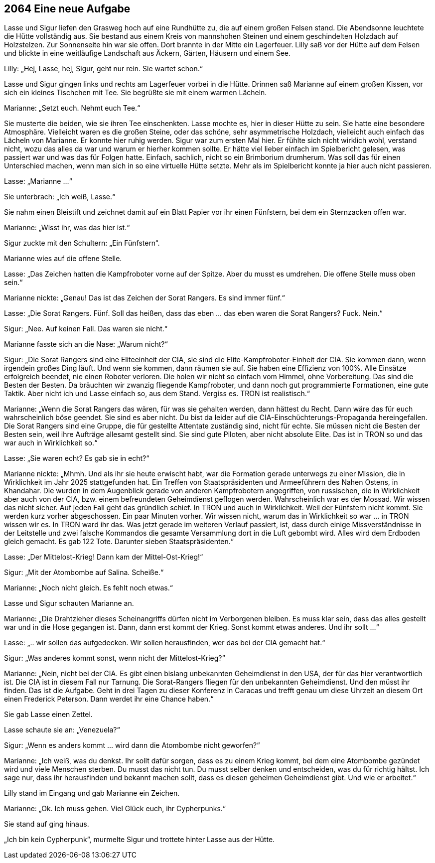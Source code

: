 == [big-number]#2064# Eine neue Aufgabe

[text-caps]#Lasse und Sigur# liefen den Grasweg hoch auf eine Rundhütte zu, die auf einem großen Felsen stand. Die Abendsonne leuchtete die Hütte vollständig aus. Sie bestand aus einem Kreis von mannshohen Steinen und einem geschindelten Holzdach auf Holzstelzen. Zur Sonnenseite hin war sie offen. Dort brannte in der Mitte ein Lagerfeuer. Lilly saß vor der Hütte auf dem Felsen und blickte in eine weitläufige Landschaft aus Äckern, Gärten, Häusern und einem See.

Lilly: „Hej, Lasse, hej, Sigur, geht nur rein. Sie wartet schon.“

Lasse und Sigur gingen links und rechts am Lagerfeuer vorbei in die Hütte. Drinnen saß Marianne auf einem großen Kissen, vor sich ein kleines Tischchen mit Tee. Sie begrüßte sie mit einem warmen Lächeln.

Marianne: „Setzt euch. Nehmt euch Tee.“

Sie musterte die beiden, wie sie ihren Tee einschenkten. Lasse mochte es, hier in dieser Hütte zu sein. Sie hatte eine besondere Atmosphäre. Vielleicht waren es die großen Steine, oder das schöne, sehr asymmetrische Holzdach, vielleicht auch einfach das Lächeln von Marianne. Er konnte hier ruhig werden. Sigur war zum ersten Mal hier. Er fühlte sich nicht wirklich wohl, verstand nicht, wozu das alles da war und warum er hierher kommen sollte. Er hätte viel lieber einfach im Spielbericht gelesen, was passiert war und was das für Folgen hatte. Einfach, sachlich, nicht so ein Brimborium drumherum. Was soll das für einen Unterschied machen, wenn man sich in so eine virtuelle Hütte setzte. Mehr als im Spielbericht konnte ja hier auch nicht passieren.

Lasse: „Marianne …“

Sie unterbrach: „Ich weiß, Lasse.“

Sie nahm einen Bleistift und zeichnet damit auf ein Blatt Papier vor ihr einen Fünfstern, bei dem ein Sternzacken offen war.

Marianne: „Wisst ihr, was das hier ist.“

Sigur zuckte mit den Schultern: „Ein Fünfstern“.

Marianne wies auf die offene Stelle.

Lasse: „Das Zeichen hatten die Kampfroboter vorne auf der Spitze. Aber du musst es umdrehen. Die offene Stelle muss oben sein.“

Marianne nickte: „Genau! Das ist das Zeichen der Sorat Rangers. Es sind immer fünf.“

Lasse: „Die Sorat Rangers. Fünf. Soll das heißen, dass das eben … das eben waren die Sorat Rangers? Fuck. Nein.“

Sigur: „Nee. Auf keinen Fall. Das waren sie nicht.“

Marianne fasste sich an die Nase: „Warum nicht?“

Sigur: „Die Sorat Rangers sind eine Eliteeinheit der CIA, sie sind die Elite-Kampfroboter-Einheit der CIA. Sie kommen dann, wenn irgendein großes Ding läuft. Und wenn sie kommen, dann räumen sie auf. Sie haben eine Effizienz von 100%. Alle Einsätze erfolgreich beendet, nie einen Roboter verloren. Die holen wir nicht so einfach vom Himmel, ohne Vorbereitung. Das sind die Besten der Besten. Da bräuchten wir zwanzig fliegende Kampfroboter, und dann noch gut programmierte Formationen, eine gute Taktik. Aber nicht ich und Lasse einfach so, aus dem Stand. Vergiss es. TRON ist realistisch.“

Marianne: „Wenn die Sorat Rangers das wären, für was sie gehalten werden, dann hättest du Recht. Dann wäre das für euch wahrscheinlich böse geendet. Sie sind es aber nicht. Du bist da leider auf die CIA-Einschüchterungs-Propaganda hereingefallen. Die Sorat Rangers sind eine Gruppe, die für gestellte Attentate zuständig sind, nicht für echte. Sie müssen nicht die Besten der Besten sein, weil ihre Aufträge allesamt gestellt sind. Sie sind gute Piloten, aber nicht absolute Elite. Das ist in TRON so und das war auch in Wirklichkeit so.“

Lasse: „Sie waren echt? Es gab sie in echt?“

Marianne nickte: „Mhmh. Und als ihr sie heute erwischt habt, war die Formation gerade unterwegs zu einer Mission, die in Wirklichkeit im Jahr 2025 stattgefunden hat. Ein Treffen von Staatspräsidenten und Armeeführern des Nahen Ostens, in Khandahar. Die wurden in dem Augenblick gerade von anderen Kampfrobotern angegriffen, von russischen, die in Wirklichkeit aber auch von der CIA, bzw. einem befreundeten Geheimdienst geflogen werden. Wahrscheinlich war es der Mossad. Wir wissen das nicht sicher. Auf jeden Fall geht das gründlich schief. In TRON und auch in Wirklichkeit. Weil der Fünfstern nicht kommt. Sie werden kurz vorher abgeschossen. Ein paar Minuten vorher. Wir wissen nicht, warum das in Wirklichkeit so war … in TRON wissen wir es. In TRON ward ihr das. Was jetzt gerade im weiteren Verlauf passiert, ist, dass durch einige Missverständnisse in der Leitstelle und zwei falsche Kommandos die gesamte Versammlung dort in die Luft gebombt wird. Alles wird dem Erdboden gleich gemacht. Es gab 122 Tote. Darunter sieben Staatspräsidenten.“

Lasse: „Der Mittelost-Krieg! Dann kam der Mittel-Ost-Krieg!“

Sigur: „Mit der Atombombe auf Salina. Scheiße.“

Marianne: „Noch nicht gleich. Es fehlt noch etwas.“

Lasse und Sigur schauten Marianne an.

Marianne: „Die Drahtzieher dieses Scheinangriffs dürfen nicht im Verborgenen bleiben. Es muss klar sein, dass das alles gestellt war und in die Hose gegangen ist. Dann, dann erst kommt der Krieg. Sonst kommt etwas anderes. Und ihr sollt …“

Lasse: „.. wir sollen das aufgedecken. Wir sollen herausfinden, wer das bei der CIA gemacht hat.“

Sigur: „Was anderes kommt sonst, wenn nicht der Mittelost-Krieg?“

Marianne: „Nein, nicht bei der CIA. Es gibt einen bislang unbekannten Geheimdienst in den USA, der für das hier verantwortlich ist. Die CIA ist in diesem Fall nur Tarnung. Die Sorat-Rangers fliegen für den unbekannten Geheimdienst. Und den müsst ihr finden. Das ist die Aufgabe. Geht in drei Tagen zu dieser Konferenz in Caracas und trefft genau um diese Uhrzeit an diesem Ort einen Frederick Peterson. Dann werdet ihr eine Chance haben.“

Sie gab Lasse einen Zettel.

Lasse schaute sie an: „Venezuela?“

Sigur: „Wenn es anders kommt … wird dann die Atombombe nicht geworfen?“

Marianne: „Ich weiß, was du denkst. Ihr sollt dafür sorgen, dass es zu einem Krieg kommt, bei dem eine Atombombe gezündet wird und viele Menschen sterben. Du musst das nicht tun. Du musst selber denken und entscheiden, was du für richtig hältst. Ich sage nur, dass ihr herausfinden und bekannt machen sollt, dass es diesen geheimen Geheimdienst gibt. Und wie er arbeitet.“

Lilly stand im Eingang und gab Marianne ein Zeichen.

Marianne: „Ok. Ich muss gehen. Viel Glück euch, ihr Cypherpunks.“

Sie stand auf ging hinaus.

„Ich bin kein Cypherpunk“, murmelte Sigur und trottete hinter Lasse aus der Hütte.
